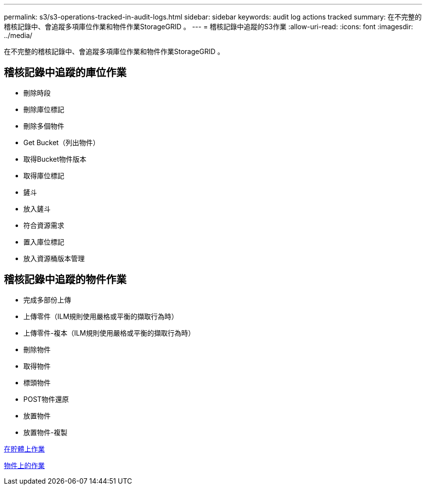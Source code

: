 ---
permalink: s3/s3-operations-tracked-in-audit-logs.html 
sidebar: sidebar 
keywords: audit log actions tracked 
summary: 在不完整的稽核記錄中、會追蹤多項庫位作業和物件作業StorageGRID 。 
---
= 稽核記錄中追蹤的S3作業
:allow-uri-read: 
:icons: font
:imagesdir: ../media/


[role="lead"]
在不完整的稽核記錄中、會追蹤多項庫位作業和物件作業StorageGRID 。



== 稽核記錄中追蹤的庫位作業

* 刪除時段
* 刪除庫位標記
* 刪除多個物件
* Get Bucket（列出物件）
* 取得Bucket物件版本
* 取得庫位標記
* 鏟斗
* 放入鏟斗
* 符合資源需求
* 置入庫位標記
* 放入資源桶版本管理




== 稽核記錄中追蹤的物件作業

* 完成多部份上傳
* 上傳零件（ILM規則使用嚴格或平衡的擷取行為時）
* 上傳零件-複本（ILM規則使用嚴格或平衡的擷取行為時）
* 刪除物件
* 取得物件
* 標頭物件
* POST物件還原
* 放置物件
* 放置物件-複製


xref:operations-on-buckets.adoc[在貯體上作業]

xref:operations-on-objects.adoc[物件上的作業]
